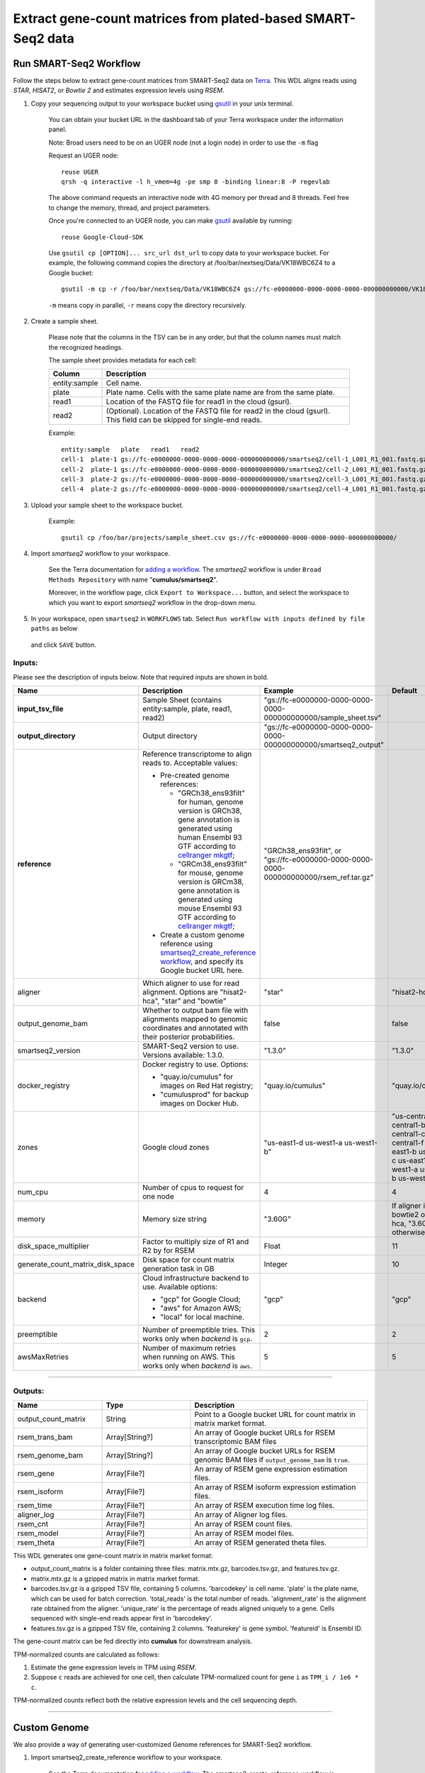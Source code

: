 Extract gene-count matrices from plated-based SMART-Seq2 data
-------------------------------------------------------------

Run SMART-Seq2 Workflow
~~~~~~~~~~~~~~~~~~~~~~~~

Follow the steps below to extract gene-count matrices from SMART-Seq2 data on Terra_. This WDL aligns reads using *STAR*, *HISAT2*, or *Bowtie 2* and estimates expression levels using *RSEM*.

#. Copy your sequencing output to your workspace bucket using gsutil_ in your unix terminal.

    You can obtain your bucket URL in the dashboard tab of your Terra workspace under the information panel.

    .. image:: images/google_bucket_link.png

    Note: Broad users need to be on an UGER node (not a login node) in order to use the ``-m`` flag

    Request an UGER node::

        reuse UGER
        qrsh -q interactive -l h_vmem=4g -pe smp 8 -binding linear:8 -P regevlab

    The above command requests an interactive node with 4G memory per thread and 8 threads. Feel free to change the memory, thread, and project parameters.

    Once you're connected to an UGER node, you can make gsutil_ available by running::

        reuse Google-Cloud-SDK

    Use ``gsutil cp [OPTION]... src_url dst_url`` to copy data to your workspace bucket.
    For example, the following command copies the directory at /foo/bar/nextseq/Data/VK18WBC6Z4 to a Google bucket::

        gsutil -m cp -r /foo/bar/nextseq/Data/VK18WBC6Z4 gs://fc-e0000000-0000-0000-0000-000000000000/VK18WBC6Z4

    ``-m`` means copy in parallel, ``-r`` means copy the directory recursively.


#. Create a sample sheet.

    Please note that the columns in the TSV can be in any order, but that the column names must match the recognized headings.

    The sample sheet provides metadata for each cell:

    .. list-table::
        :widths: 5 30
        :header-rows: 1

        * - Column
          - Description
        * - entity:sample
          - Cell name.
        * - plate
          - Plate name. Cells with the same plate name are from the same plate.
        * - read1
          - Location of the FASTQ file for read1 in the cloud (gsurl).
        * - read2
          - (Optional). Location of the FASTQ file for read2 in the cloud (gsurl). This field can be skipped for single-end reads.

    Example::

        entity:sample	plate	read1	read2
        cell-1	plate-1	gs://fc-e0000000-0000-0000-0000-000000000000/smartseq2/cell-1_L001_R1_001.fastq.gz	gs://fc-e0000000-0000-0000-0000-000000000000/smartseq2/cell-1_L001_R2_001.fastq.gz
        cell-2	plate-1	gs://fc-e0000000-0000-0000-0000-000000000000/smartseq2/cell-2_L001_R1_001.fastq.gz	gs://fc-e0000000-0000-0000-0000-000000000000/smartseq2/cell-2_L001_R2_001.fastq.gz
        cell-3	plate-2	gs://fc-e0000000-0000-0000-0000-000000000000/smartseq2/cell-3_L001_R1_001.fastq.gz
        cell-4	plate-2	gs://fc-e0000000-0000-0000-0000-000000000000/smartseq2/cell-4_L001_R1_001.fastq.gz


#. Upload your sample sheet to the workspace bucket.

    Example::

        gsutil cp /foo/bar/projects/sample_sheet.csv gs://fc-e0000000-0000-0000-0000-000000000000/


#. Import *smartseq2* workflow to your workspace.

    See the Terra documentation for `adding a workflow`_. The *smartseq2* workflow is under ``Broad Methods Repository`` with name "**cumulus/smartseq2**".

    Moreover, in the workflow page, click ``Export to Workspace...`` button, and select the workspace to which you want to export *smartseq2* workflow in the drop-down menu.

#. In your workspace, open ``smartseq2`` in ``WORKFLOWS`` tab. Select ``Run workflow with inputs defined by file paths`` as below

    .. image:: images/single_workflow.png

   and click ``SAVE`` button.


Inputs:
^^^^^^^

Please see the description of inputs below. Note that required inputs are shown in bold.

.. list-table::
    :widths: 5 30 30 5
    :header-rows: 1

    * - Name
      - Description
      - Example
      - Default
    * - **input_tsv_file**
      - Sample Sheet (contains entity:sample, plate, read1, read2)
      - "gs://fc-e0000000-0000-0000-0000-000000000000/sample_sheet.tsv"
      -
    * - **output_directory**
      - Output directory
      - "gs://fc-e0000000-0000-0000-0000-000000000000/smartseq2_output"
      -
    * - **reference**
      - Reference transcriptome to align reads to. Acceptable values:

        - Pre-created genome references:

          - "GRCh38_ens93filt" for human, genome version is GRCh38, gene annotation is generated using human Ensembl 93 GTF according to `cellranger mkgtf`_;

          - "GRCm38_ens93filt" for mouse, genome version is GRCm38, gene annotation is generated using mouse Ensembl 93 GTF according to `cellranger mkgtf`_;

        - Create a custom genome reference using `smartseq2_create_reference workflow <./smart_seq_2.html#custom-genome>`_, and specify its Google bucket URL here.
      - | "GRCh38_ens93filt", or
        | "gs://fc-e0000000-0000-0000-0000-000000000000/rsem_ref.tar.gz"
      -
    * - aligner
      - Which aligner to use for read alignment. Options are "hisat2-hca", "star" and "bowtie"
      - "star"
      - "hisat2-hca"
    * - output_genome_bam
      - Whether to output bam file with alignments mapped to genomic coordinates and annotated with their posterior probabilities.
      - false
      - false
    * - smartseq2_version
      - SMART-Seq2 version to use. Versions available: 1.3.0.
      - "1.3.0"
      - "1.3.0"
    * - docker_registry
      - Docker registry to use. Options:

        - "quay.io/cumulus" for images on Red Hat registry;

        - "cumulusprod" for backup images on Docker Hub.
      - "quay.io/cumulus"
      - "quay.io/cumulus"
    * - zones
      - Google cloud zones
      - "us-east1-d us-west1-a us-west1-b"
      - "us-central1-a us-central1-b us-central1-c us-central1-f us-east1-b us-east1-c us-east1-d us-west1-a us-west1-b us-west1-c"
    * - num_cpu
      - Number of cpus to request for one node
      - 4
      - 4
    * - memory
      - Memory size string
      - "3.60G"
      - If aligner is bowtie2 or hisat2-hca, "3.6G"; otherwise "32G"
    * - disk_space_multiplier
      - Factor to multiply size of R1 and R2 by for RSEM
      - Float
      - 11
    * - generate_count_matrix_disk_space
      - Disk space for count matrix generation task in GB
      - Integer
      - 10
    * - backend
      - Cloud infrastructure backend to use. Available options:

        - "gcp" for Google Cloud;
        - "aws" for Amazon AWS;
        - "local" for local machine.
      - "gcp"
      - "gcp"
    * - preemptible
      - Number of preemptible tries. This works only when *backend* is ``gcp``.
      - 2
      - 2
    * - awsMaxRetries
      - Number of maximum retries when running on AWS. This works only when *backend* is ``aws``.
      - 5
      - 5

---------------------------------

Outputs:
^^^^^^^^

.. list-table::
    :widths: 5 5 10
    :header-rows: 1

    * - Name
      - Type
      - Description
    * - output_count_matrix
      - String
      - Point to a Google bucket URL for count matrix in matrix market format.
    * - rsem_trans_bam
      - Array[String?]
      - An array of Google bucket URLs for RSEM transcriptomic BAM files
    * - rsem_genome_bam
      - Array[String?]
      - An array of Google bucket URLs for RSEM genomic BAM files if ``output_genome_bam`` is ``true``.
    * - rsem_gene
      - Array[File?]
      - An array of RSEM gene expression estimation files.
    * - rsem_isoform
      - Array[File?]
      - An array of RSEM isoform expression estimation files.
    * - rsem_time
      - Array[File?]
      - An array of RSEM execution time log files.
    * - aligner_log
      - Array[File?]
      - An array of Aligner log files.
    * - rsem_cnt
      - Array[File?]
      - An array of RSEM count files.
    * - rsem_model
      - Array[File?]
      - An array of RSEM model files.
    * - rsem_theta
      - Array[File?]
      - An array of RSEM generated theta files.


This WDL generates one gene-count matrix in matrix market format:

- output_count_matrix is a folder containing three files: matrix.mtx.gz, barcodes.tsv.gz, and features.tsv.gz.
- matrix.mtx.gz is a gzipped matrix in matrix market format.
- barcodes.tsv.gz is a gzipped TSV file, containing 5 columns. 'barcodekey' is cell name. 'plate' is the plate name, which can be used for batch correction. 'total_reads' is the total number of reads. 'alignment_rate' is the alignment rate obtained from the aligner. 'unique_rate' is the percentage of reads aligned uniquely to a gene. Cells sequenced with single-end reads appear first in 'barcodekey'.
- features.tsv.gz is a gzipped TSV file, containing 2 columns. 'featurekey' is gene symbol. 'featureid' is Ensembl ID.

The gene-count matrix can be fed directly into **cumulus** for downstream analysis.

TPM-normalized counts are calculated as follows:

#. Estimate the gene expression levels in TPM using *RSEM*.

#. Suppose ``c`` reads are achieved for one cell, then calculate TPM-normalized count for gene ``i`` as ``TPM_i / 1e6 * c``.

TPM-normalized counts reflect both the relative expression levels and the cell sequencing depth.


---------------------------------

Custom Genome
~~~~~~~~~~~~~~~~

We also provide a way of generating user-customized Genome references for SMART-Seq2 workflow.

#. Import smartseq2_create_reference workflow to your workspace.

    See the Terra documentation for `adding a workflow`_. The smartseq2_create_reference workflow is under ``Broad Methods Repository`` with name "**cumulus/smartseq2_create_reference**".

    Moreover, in the workflow page, click ``Export to Workflow...`` button, and select the workspace to which you want to export ``smartseq2_create_reference`` in the drop-down menu.

#. In your workspace, open ``smartseq2_create_reference`` in ``WORKFLOWS`` tab. Select ``Run workflow with inputs defined by file paths`` as below

    .. image:: images/single_workflow.png

   and click ``SAVE`` button.


Inputs:
^^^^^^^

Please see the description of inputs below. Note that required inputs are shown in bold.

.. list-table::
    :widths: 5 30 30 5
    :header-rows: 1

    * - Name
      - Description
      - Type or Example
      - Default
    * - **fasta**
      - Genome fasta file
      - | File.
        | For example, "gs://fc-e0000000-0000-0000-0000-000000000000/Homo_sapiens.GRCh38.dna.primary_assembly.fa"
      -
    * - **gtf**
      - GTF gene annotation file (e.g. Homo_sapiens.GRCh38.83.gtf)
      - | File.
        | For example, "gs://fc-e0000000-0000-0000-0000-000000000000/Homo_sapiens.GRCh38.83.gtf"
      -
    * - **output_directory**
      - Google bucket url for the output folder
      - "gs://fc-e0000000-0000-0000-0000-000000000000/output_refs"
      -
    * - **genome**
      - Output reference genome name. Output reference is a gzipped tarball with name genome_aligner.tar.gz
      - "GRCm38_ens97filt"
      -
    * - aligner
      - Build indices for which aligner, choices are hisat2-hca, star, or bowtie2.
      - "hisat2-hca"
      - "hisat2-hca"
    * - smartseq2_version
      - | SMART-Seq2 version to use.
        | Versions available: 1.3.0.
      - "1.3.0"
      - "1.3.0"
    * - docker_registry
      - Docker registry to use. Options:

        - "quay.io/cumulus" for images on Red Hat registry;

        - "cumulusprod" for backup images on Docker Hub.
      - "quay.io/cumulus"
      - "quay.io/cumulus"
    * - zones
      - Google cloud zones
      - "us-central1-c"
      - "us-central1-b"
    * - cpu
      - Number of CPUs
      - Integer
      - If aligner is bowtie2 or hisat2-hca, 8; otherwise 32
    * - memory
      - Memory size string
      - String
      - If aligner is bowtie2 or hisat2-hca, "7.2G"; otherwise "120G"
    * - disk_space
      - Disk space in GB
      - Integer
      - If aligner is bowtie2 or hisat2-hca, 40; otherwise 120
    * - backend
      - Cloud infrastructure backend to use. Available options:

        - "gcp" for Google Cloud;
        - "aws" for Amazon AWS;
        - "local" for local machine.
      - "gcp"
      - "gcp"
    * - preemptible
      - Number of preemptible tries. This works only when *backend* is ``gcp``.
      - 2
      - 2
    * - awsMaxRetries
      - Number of maximum retries when running on AWS. This works only when *backend* is ``aws``.
      - 5
      - 5

Outputs
^^^^^^^^

.. list-table::
    :widths: 5 5 10
    :header-rows: 1

    * - Name
      - Type
      - Description
    * - output_reference
      - File
      - The custom Genome reference generated. Its default file name is ``genome_aligner.tar.gz``.
    * - monitoring_log
      - File
      - CPU and memory profiling log.

---------------------------------


.. _gsutil: https://cloud.google.com/storage/docs/gsutil
.. _adding a workflow: https://support.terra.bio/hc/en-us/articles/360025674392-Finding-the-tool-method-you-need-in-the-Methods-Repository
.. _cellranger mkgtf: https://support.10xgenomics.com/single-cell-gene-expression/software/pipelines/latest/advanced/references
.. _Terra: https://app.terra.bio/
